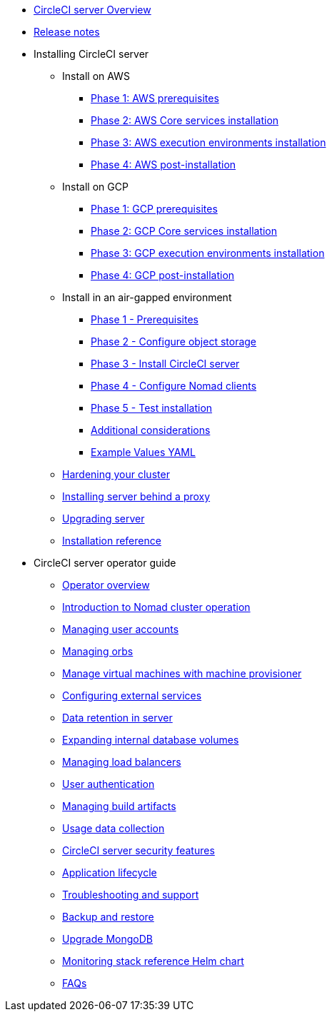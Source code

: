 * xref:overview:circleci-server-overview.adoc[CircleCI server Overview]
* xref:overview:release-notes.adoc[Release notes]

* Installing CircleCI server
** Install on AWS
*** xref:installation:phase-1-aws-prerequisites.adoc[Phase 1: AWS prerequisites]
*** xref:installation:phase-2-aws-core-services.adoc[Phase 2: AWS Core services installation]
*** xref:installation:phase-3-aws-execution-environments.adoc[Phase 3: AWS execution environments installation]
*** xref:installation:phase-4-aws-post-installation.adoc[Phase 4: AWS post-installation]
** Install on GCP
*** xref:installation:phase-1-gcp-prerequisites.adoc[Phase 1: GCP prerequisites]
*** xref:installation:phase-2-gcp-core-services.adoc[Phase 2: GCP Core services installation]
*** xref:installation:phase-3-gcp-execution-environments.adoc[Phase 3: GCP execution environments installation]
*** xref:installation:phase-4-gcp-post-installation.adoc[Phase 4: GCP post-installation]
** Install in an air-gapped environment
*** xref:air-gapped-installation:phase-1-prerequisites.adoc[Phase 1 - Prerequisites]
*** xref:air-gapped-installation:phase-2-configure-object-storage.adoc[Phase 2 - Configure object storage]
*** xref:air-gapped-installation:phase-3-install-circleci-server.adoc[Phase 3 - Install CircleCI server]
*** xref:air-gapped-installation:phase-4-configure-nomad-clients.adoc[Phase 4 - Configure Nomad clients]
*** xref:air-gapped-installation:phase-5-test-your-installation.adoc[Phase 5 - Test installation]
*** xref:air-gapped-installation:additional-considerations.adoc[Additional considerations]
*** xref:air-gapped-installation:example-values.adoc[Example Values YAML]
** xref:installation:hardening-your-cluster.adoc[Hardening your cluster]
** xref:installation:installing-server-behind-a-proxy.adoc[Installing server behind a proxy]
** xref:installation:upgrade-server.adoc[Upgrading server]
** xref:installation:installation-reference.adoc[Installation reference]


* CircleCI server operator guide
** xref:operator:operator-overview.adoc[Operator overview]
** xref:operator:introduction-to-nomad-cluster-operation.adoc[Introduction to Nomad cluster operation]
** xref:operator:managing-user-accounts.adoc[Managing user accounts]
** xref:operator:managing-orbs.adoc[Managing orbs]
** xref:operator:manage-virtual-machines-with-machine-provisioner.adoc[Manage virtual machines with machine provisioner]
** xref:operator:configuring-external-services.adoc[Configuring external services]
** xref:operator:data-retention.adoc[Data retention in server]
** xref:operator:expanding-internal-database-volumes.adoc[Expanding internal database volumes]
** xref:operator:managing-load-balancers.adoc[Managing load balancers]
** xref:operator:user-authentication.adoc[User authentication]
** xref:operator:managing-build-artifacts.adoc[Managing build artifacts]
** xref:operator:usage-data-collection.adoc[Usage data collection]
** xref:operator:circleci-server-security-features.adoc[CircleCI server security features]
** xref:operator:application-lifecycle.adoc[Application lifecycle]
** xref:operator:troubleshooting-and-support.adoc[Troubleshooting and support]
** xref:operator:backup-and-restore.adoc[Backup and restore]
** xref:operator:upgrade-mongo.adoc[Upgrade MongoDB]
** xref:operator:monitoring-stack-reference-helm-chart.adoc[Monitoring stack reference Helm chart]
** xref:operator:faq.adoc[FAQs]

